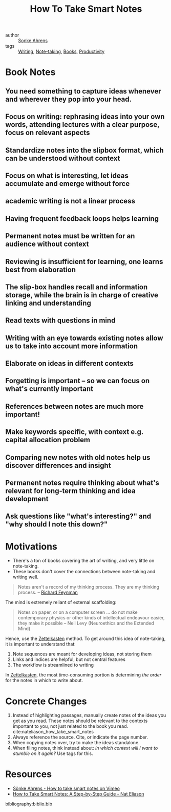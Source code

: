 :PROPERTIES:
:ID:       ea9dbdd4-cb1c-43bc-959f-afc2afc67b52
:END:
#+title: How To Take Smart Notes

- author :: [[id:a9bf732e-4a81-463d-a49c-0c5777e94e35][Sonke Ahrens]]
- tags :: [[id:464665d4-0806-422b-b984-e65bb0120e9f][Writing]], [[id:05a63abc-36d6-4a04-8693-bd1bfd5c46c8][Note-taking]], [[id:d1125f42-4a2d-4287-b902-48a1df9a6761][Books]], [[id:563dcf37-472a-4203-b037-5a1635084ae9][Productivity]]

* Book Notes
:PROPERTIES:
:NOTER_DOCUMENT: /home/jethro/Dropbox/Calibre/Sonke Ahrens/How to Take Smart Notes_ One Simple Technique to Boost Writing, Learning and Thinking - for Stu (201)/How to Take Smart Notes_ One Simple Techni - Sonke Ahrens.epub
:NOTER_PAGE: (13 . 12264)
:END:
** You need something to capture ideas whenever and wherever they pop into your head.
:PROPERTIES:
:NOTER_PAGE: (9 . 3441)
:END:
** Focus on writing: rephrasing ideas into your own words, attending lectures with a clear purpose, focus on relevant aspects
:PROPERTIES:
:NOTER_PAGE: (12 . 6773)
:END:
** Standardize notes into the slipbox format, which can be understood without context
:PROPERTIES:
:NOTER_PAGE: (13 . 15441)
:END:
** Focus on what is interesting, let ideas accumulate and emerge without force
:PROPERTIES:
:NOTER_PAGE: (14 . 3533)
:END:
** academic writing is not a linear process
:PROPERTIES:
:NOTER_PAGE: (14 . 9610)
:END:
** Having frequent feedback loops helps learning
:PROPERTIES:
:NOTER_PAGE: (15 . 4825)
:END:
** Permanent notes must be written for an audience without context
:PROPERTIES:
:NOTER_PAGE: (18 . 23275)
:END:
** Reviewing is insufficient for learning, one learns best from elaboration
:PROPERTIES:
:NOTER_PAGE: (18 . 32502)
:END:
** The slip-box handles recall and information storage, while the brain is in charge of creative linking and understanding
:PROPERTIES:
:NOTER_PAGE: (18 . 34375)
:END:
** Read texts with questions in mind
:PROPERTIES:
:NOTER_PAGE: (19 . 311)
:END:
** Writing with an eye towards existing notes allow us to take into account more information
:PROPERTIES:
:NOTER_PAGE: (19 . 9860)
:END:
** Elaborate on ideas in different contexts
:PROPERTIES:
:NOTER_PAGE: (19 . 17017)
:END:
** Forgetting is important -- so we can focus on what's currently important
:PROPERTIES:
:NOTER_PAGE: (19 . 21562)
:END:
** References between notes are much more important!
:PROPERTIES:
:NOTER_PAGE: (20 . 3934)
:END:
** Make keywords specific, with context e.g. capital allocation problem
:PROPERTIES:
:NOTER_PAGE: (20 . 7433)
:END:
** Comparing new notes with old notes help us discover differences and insight
:PROPERTIES:
:NOTER_PAGE: (20 . 18800)
:END:
** Permanent notes require thinking about what's relevant for long-term thinking and idea development
:PROPERTIES:
:NOTER_PAGE: (21 . 5259)
:END:
** Ask questions like "what's interesting?" and "why should I note this down?"
:PROPERTIES:
:NOTER_PAGE: (21 . 11414)
:END:




* Motivations
- There's a ton of books covering the art of writing, and very little
  on note-taking.
- These books don't cover the connections between note-taking and
  writing well.

#+begin_quote
Notes aren't a record of my thinking process. They are my thinking
process. -- [[id:915ee121-8a13-46dd-9005-73eba3f730a2][Richard Feynman]]
#+end_quote

The mind is extremely reliant of external scaffolding:

#+begin_quote
Notes on paper, or on a computer screen ... do not make contemporary
physics or other kinds of intellectual endeavour easier, they make it
possible -- Neil Levy (Neuroethics and the Extended Mind)
#+end_quote

Hence, use the [[id:c178794c-78d1-459d-9725-15f2f6cd970a][Zettelkasten]] method. To get around this idea of
note-taking, it is important to understand that:

1. Note sequences are meant for developing ideas, not storing them
2. Links and indices are helpful, but not central features
3. The workflow is streamlined to writing

In [[id:c178794c-78d1-459d-9725-15f2f6cd970a][Zettelkasten]], the most time-consuming portion is determining /the
order/ for the notes in which to write about.

* Concrete Changes

1. Instead of highlighting passages, manually create notes of the
   ideas you get as you read. These notes should be relevant to the
   contexts important to you, not just related to the book you read.
   cite:nateliason_how_take_smart_notes
2. Always reference the source. Cite, or indicate the page number.
3. When copying notes over, try to make the ideas standalone.
4. When filing notes, think instead about: /in which context will I
   want to stumble on it again?/ Use tags for this.


* Resources
- [[https://vimeo.com/275530205][Sönke Ahrens - How to take smart notes on Vimeo]]
- [[https://www.nateliason.com/blog/smart-notes][How to Take Smart Notes: A Step-by-Step Guide - Nat Eliason]]

bibliography:biblio.bib

